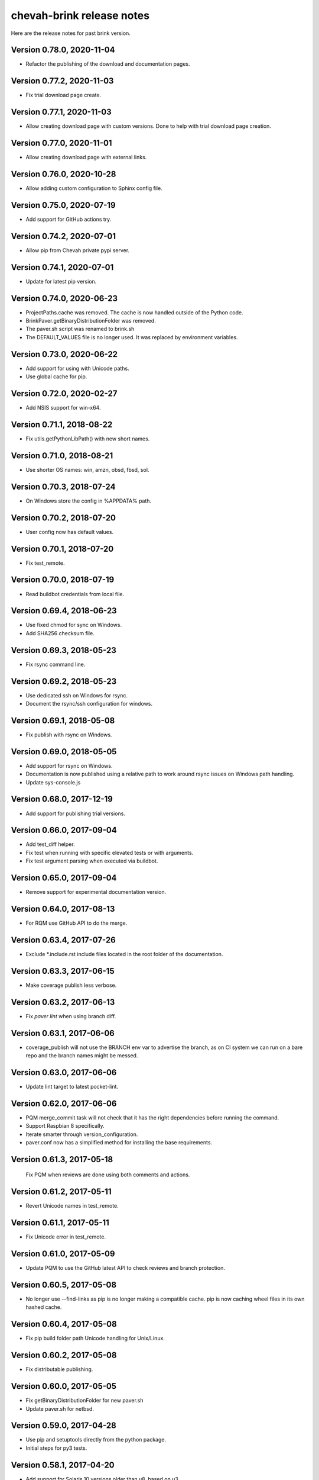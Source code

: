 chevah-brink release notes
==========================

Here are the release notes for past brink version.


Version 0.78.0, 2020-11-04
--------------------------

* Refactor the publishing of the download and documentation pages.


Version 0.77.2, 2020-11-03
--------------------------

* Fix trial download page create.


Version 0.77.1, 2020-11-03
--------------------------

* Allow creating download page with custom versions. Done to help with trial
  download page creation.


Version 0.77.0, 2020-11-01
--------------------------

* Allow creating download page with external links.


Version 0.76.0, 2020-10-28
--------------------------

* Allow adding custom configuration to Sphinx config file.


Version 0.75.0, 2020-07-19
--------------------------

* Add support for GitHub actions try.


Version 0.74.2, 2020-07-01
--------------------------

* Allow pip from Chevah private pypi server.


Version 0.74.1, 2020-07-01
--------------------------

* Update for latest pip version.


Version 0.74.0, 2020-06-23
--------------------------

* ProjectPaths.cache was removed. The cache is now handled outside of the
  Python code.
* BrinkPaver.getBinaryDistributionFolder was removed.
* The paver.sh script was renamed to brink.sh
* The DEFAULT_VALUES file is no longer used.
  It was replaced by environment variables.


Version 0.73.0, 2020-06-22
--------------------------

* Add support for using with Unicode paths.
* Use global cache for pip.


Version 0.72.0, 2020-02-27
--------------------------

* Add NSIS support for win-x64.


Version 0.71.1, 2018-08-22
--------------------------

* Fix utils.getPythonLibPath() with new short names.


Version 0.71.0, 2018-08-21
--------------------------

* Use shorter OS names: win, amzn, obsd, fbsd, sol.


Version 0.70.3, 2018-07-24
--------------------------

* On Windows store the config in %APPDATA% path.


Version 0.70.2, 2018-07-20
--------------------------

* User config now has default values.


Version 0.70.1, 2018-07-20
--------------------------

* Fix test_remote.


Version 0.70.0, 2018-07-19
--------------------------

* Read buildbot credentials from local file.


Version 0.69.4, 2018-06-23
--------------------------

* Use fixed chmod for sync on Windows.
* Add SHA256 checksum file.


Version 0.69.3, 2018-05-23
--------------------------

* Fix rsync command line.


Version 0.69.2, 2018-05-23
--------------------------

* Use dedicated ssh on Windows for rsync.
* Document the rsync/ssh configuration for windows.


Version 0.69.1, 2018-05-08
--------------------------

* Fix publish with rsync on Windows.


Version 0.69.0, 2018-05-05
--------------------------

* Add support for rsync on Windows.
* Documentation is now published using a relative path to work around rsync
  issues on Windows path handling.
* Update sys-console.js


Version 0.68.0, 2017-12-19
--------------------------

* Add support for publishing trial versions.


Version 0.66.0, 2017-09-04
--------------------------

* Add test_diff helper.
* Fix test when running with specific elevated tests or with arguments.
* Fix test argument parsing when executed via buildbot.


Version 0.65.0, 2017-09-04
--------------------------

* Remove support for experimental documentation version.


Version 0.64.0, 2017-08-13
--------------------------

* For RQM use GitHub API to do the merge.


Version 0.63.4, 2017-07-26
--------------------------

* Exclude *.include.rst include files located in the root folder of the
  documentation.


Version 0.63.3, 2017-06-15
--------------------------

* Make coverage publish less verbose.


Version 0.63.2, 2017-06-13
--------------------------

* Fix `paver lint` when using branch diff.


Version 0.63.1, 2017-06-06
--------------------------

* coverage_publish will not use the BRANCH env var to advertise the branch,
  as on CI system we can run on a bare repo and the branch names might be
  messed.


Version 0.63.0, 2017-06-06
--------------------------

* Update lint target to latest pocket-lint.


Version 0.62.0, 2017-06-06
--------------------------

* PQM merge_commit task will not check that it has the right dependencies
  before running the command.
* Support Raspbian 8 specifically.
* Iterate smarter through version_configuration.
* paver.conf now has a simplified method for installing the base requirements.


Version 0.61.3, 2017-05-18
--------------------------

 Fix PQM when reviews are done using both comments and actions.


Version 0.61.2, 2017-05-11
--------------------------

* Revert Unicode names in test_remote.


Version 0.61.1, 2017-05-11
--------------------------

* Fix Unicode error in test_remote.


Version 0.61.0, 2017-05-09
--------------------------

* Update PQM to use the GitHub latest API to check reviews and
  branch protection.


Version 0.60.5, 2017-05-08
--------------------------

* No longer use --find-links as pip is no longer making a compatible cache.
  pip is now caching wheel files in its own hashed cache.


Version 0.60.4, 2017-05-08
--------------------------

* Fix pip build folder path Unicode handling for Unix/Linux.


Version 0.60.2, 2017-05-08
--------------------------

* Fix distributable publishing.


Version 0.60.0, 2017-05-05
--------------------------

* Fix getBinaryDistributionFolder for new paver.sh
* Update paver.sh for netbsd.


Version 0.59.0, 2017-04-28
--------------------------

* Use pip and setuptools directly from the python package.
* Initial steps for py3 tests.


Version 0.58.1, 2017-04-20
--------------------------

* Add support for Solaris 10 versions older than u8, based on u3.


Version 0.58.0, 2017-02-10
--------------------------

* Add an non overwrite option to BrinkFilesystem.copyFolder.


Version 0.57.0, 2017-01-31
--------------------------

* Update paver.sh from python-package to add support for macOS 10.12.
* Test runner can now be configured with a list of default nose arguments.
* Test runner will pass the right token when using sudo.


Version 0.56.0, 2015-08-10
--------------------------

* Release reserved for the new python-distribution.


Version 0.55.28, 2017-01-08
---------------------------

* Add support for OpenBSD 6.0 and newer.


Version 0.55.27, 2016-12-08
---------------------------

* Update msys-console.js to use latest Git for Windows distribution.


Version 0.55.26, 2016-12-05
---------------------------

* Update README to include release notes creation process
* Move 'release-notes' folder to 'test/release-notes' to avoid confusion,
  as the feature files are used on chevah/server only.


Version 0.55.25, 2016-07-20
---------------------------

* Fix creation of empty folder in zip archive.


Version 0.55.24, 2016-06-02
---------------------------

* Add support for SLES 10.
* Skip CODECOV_TOKEN variable passing in test_super on SLES 10 as it has an
  old sudo without support for preserving environment variables.


Version 0.55.23, 2016-05-03
---------------------------

* Fix CODECOV_TOKEN variable passing in test_super.


Version 0.55.22, 2016-05-03
---------------------------

* Add test_os_dependent and test_os_independent tasks.


Version 0.55.21, 2016-05-01
---------------------------

* Don't publish .coveragerc file


Version 0.55.20, 2016-05-01
---------------------------

* Build .coveragerc file under standard name.


Version 0.55.19, 2016-05-01
---------------------------

* Add task to run local tests with coverage and produce stdout, xml and
  html reports.


Version 0.55.18, 2016-05-01
---------------------------

* Remove support for coverage using nose, as coverage is now provided by
  empirical.


Version 0.55.17, 2016-04-30
---------------------------

* Allow disabling coverage from pavement.py.
* Make PR publish option so that coverage can also be published for the
  `master` repo post-merge.
* Fix package under coverage target.


Version 0.55.16, 2016-04-30
---------------------------

* Add support for generating code coverage and sending report to Codecov
  and having Codecov send reports back to GitHub PR.


Version 0.55.15, 2016-03-19
---------------------------

* Add nicer CLI for forcing steps in test_remote.
  You can now use --force-purge.


Version 0.55.14, 2016-03-19
---------------------------

* Fix log output in test_remote --wait to use the logs retrieved over PB.


Version 0.55.13, 2016-02-03
---------------------------

* Add code to build PDF documentation.
* Fix release notes fragment linter on release series branches.
* Publish latest release by default.


Version 0.55.12, 2016-02-03
---------------------------

* Fix merge_commit.


Version 0.55.11, 2016-02-01
---------------------------

* Update RQM to publish the tag on a release.
* Update lint to check that the release branch has no unpublished release
  notes.
* Update lint to check for release notes fragments.


0.55.10 - 02/12/2015
--------------------

* Support FreeBSD.


0.55.9 - 17/11/2015
-------------------

* Publish on staging under different username.


0.55.8 - 08/11/2015
-------------------

* Prefer wheels in pip.


0.55.7 - 07/11/2015
-------------------

* Allow custom url fragment for download and documentation.
* Allow passing PocketLint options.
* Prevent PQM of release series.


0.55.6 - 24/09/2015
-------------------

* Revert to using the DEFAULTS_VALUE file because of issues with python-package.


0.55.5 - 22/09/2015
-------------------

* Get rid of the DEFAULTS_VALUE temp file and the unused 'make-it-happen.sh'.


0.55.4 - 17/09/2015
-------------------

* Support Raspbian.


0.55.3 - 17/09/2015
-------------------

* Allow custom page title for the the download page.


0.55.2 - 17/09/2015
-------------------

* Allow fine grained customization of the download page.


0.55.1 - 08/09/2015
-------------------

* Create Sphinx build files outside of the output dir.


0.55.0 - 09/08/2015
-------------------

* Fix loading of paver.conf variables.
* Add support for linked tar.gz download files.


0.54.4 - 16/04/2015
-------------------

* Fix merge_init and merge_commit step.


0.54.1 - 16/04/2015
-------------------

* Improve error messages for git set remote.
* Set remote automatically from GitHub url.


0.54.0 - 16/04/2015
-------------------

* Update PQM to work with GitHub push.
* Update URL used in new GitHub pull requests.
* Update test_remote to allow `--force_*` commands.


0.53.1 - 02/04/2015
-------------------

* Fix approval of a review if there is a `needs-changes` before a
  `changes-approved` marker.
* Fix `which` on OSX for Unicode paths.


0.53.0 - 11/03/2015
-------------------

* Remove compiler options from paver.sh, they are no longer needed here.
* Use an updated buildbot that doesn't require bz2 support.


0.52.0 - 04/03/2015
-------------------

* Add support for `changes-approved` command in PQM.


0.51.0 - 24/02/2015
-------------------

* Add ARM64 support.
* Add HP-UX support.
* Fix OS detection for Solaris 9 and OS X 10.10.
* Allow unreadable directories in PATH.


0.50.0 - 13/02/2015
-------------------

* Refactored OS detection.


0.49.3 - 07/01/2015
-------------------

* Fix execution of python elevated test.


0.49.2 - 07/01/2015
-------------------

* Really fix publishing versioned documentation.


0.49.1 - 07/01/2015
-------------------

* Fix publishing versioned documentation.


0.49.0 - 06/01/2015
-------------------

* Update publish task to put versioned documentation into dedicated folder.


0.48.1 - 08/01/2015
-------------------

* Fix paver clean on RHEL 4.


0.48.0 - 18/12/2014
-------------------

* Update linter to check for ticket id of current branch. This should make
  sure known issues are kept in sync.


0.48.0 - 18/12/2014
-------------------

* Update linter to check for ticket id of current branch. This should make
  sure known issues are kept in sync.


0.47.1 - 04/11/2014
-------------------

* Fix removing folders with read-only files on Windows.


0.47.0 - 04/10/2014
-------------------

* Add support for OS X 10.8.
* Rename `get_default_values` to `detect_os`.
* Add /usr/local/bin to the default PATHs.


0.46.3 - 22/09/2014
-------------------

* Revert changes from 0.46.2 as they were bad.


0.46.2 - 22/09/2014
-------------------

* Fix PQM merge_init when branch name is not available on repo. Use only
  branch SHA instead of branch name.


0.46.1 - 22/09/2014
-------------------

* Fix OS detection for RHEL 7.
* Accidentally releases with code from 0.46.2


0.46.0 - 14/08/2014
-------------------

* Add support for RHEL 7.


0.45.2 - 05/09/2014
-------------------

* Fix PQM merge which was not explicitly pushing to origin:master.


0.45.1 - 18/08/2014
-------------------

* Fix PQM merge which was not updating master before merge and so failing
  to push finale changes to origin.


0.45.0 - 14/08/2014
-------------------

* Add support for Ubuntu 14.04.


0.44.1 - 29/07/2014
-------------------

* Fix PQM merge_init to not depend on branch name, but use commit SHA
  instead.


0.44.0 - 13/07/2014
-------------------

* Undo removal of download page generation, since this method is used by
  multiple projects.


0.43.0 - 13/07/2014
-------------------

* Update documentation publish script to also copy latest version.
* To publish documentation, users need to define a `documentation_website`
  task.


0.42.0 - 13/07/2014
-------------------

* Remove functionality to created download page.
* Update Sphinx docs generation to create with different themes.


0.41.0 - 27/06/2014
-------------------

* Fix arch detection on Solaris.


0.40.1 - 16/04/2014
-------------------

* Sync with latest master.
* Fix release notes dates.


0.40.0 - 15/04/2014
-------------------

* Update release helpers to latest build system.
* Rename 'release',  to 'publish' and move it in qm.py.


0.39.2 - 25/03/2014
-------------------

* Fix QM merge_init.
* Add dedicated test_review task.


0.39.1 - 11/03/2014
-------------------

* Update lint task to latest buildbot changes.


0.39.0 - 10/03/2014
-------------------

* Update steps for latest buildbot changes.


0.38.1 - 06/03/2014
-------------------

* Fix PQM merge_init step.


0.38.0 - 05/03/2014
-------------------

* Add support to specify branch name for linter from command line.


0.37.1 - 06/02/2014
-------------------

* Add case insensitive search for markers.


0.37.0 - 05/02/2014
-------------------

* Add linter for FIXME:123: and TO DO markers.


0.36.0 - 05/02/2014
-------------------

* Update to latest pocket-lint and pep8 and fix newly discovered errors.
* Remove support for jslint/jshint as we now use closure-linter.


0.35.0 - 05/02/2014
-------------------

* Add default quick linter. Use -a / --all to lint all files.
* Remove support for JSHint as we now use google-closure-linter.


0.34.0 - 13/01/2014
-------------------

* Add support for legacy client 1.5.


0.33.7 - 24/12/2013
-------------------

* Update release managers parsing to latest buildbot.


0.33.6 - 23/12/2013
-------------------

* Revert 'elevated' exclusion from default test.


0.33.5 - 19/12/2013
-------------------

* Fix test arguments for buildslave.


0.33.4 - 15/12/2013
-------------------

* Fix conversion to Windows new lines.


0.33.3 - 12/12/2013
-------------------

* Fix rendering of RST files so that it is always called from project root.
  docutils has an ugly template loading behaviour. Templates path is resolved
  at module load time and is relative to current working directory.
* Update paver.sh to bootstrap python packages from a PyPi index.


0.33.2 - 12/12/2013
-------------------

* Fix fixDosEndlines to support old `.config` files.


0.33.1 - 12/12/2013
-------------------

* Clean pyc files in `clean` command.
* Use native windows command for removing folders. This gives a big
  performance boots.


0.33.0 - 12/12/2013
-------------------

* Remove paver.sh specific scripts from pavement.py and move script
  configuration variables in a dedicated file.
* Fix downloading binary distribution into local cache.


0.32.0 - 30/11/2013
-------------------

* Use self contained repository by removing all dependencies to local
  brink repository and keeping cached data in repository build folder.


0.31.1 - 19/11/2013
-------------------

* Exit with non-zero result when documentation test failed.


0.31.0 - 06/11/2013
-------------------

* PQM merges the branch with squash and manually closes the GitHub pull
  request.


0.30.0 - 09/10/2013
-------------------

* Add `lint --quick` option to check only changed files since master.
* Add `lint --dry` option to show what files and folders are linted.


0.29.0 - 03/10/2013
-------------------

* Add verbose mode for rsync.
* Use verbose rsync for publishing documentation and distributables.
* Fix creation of download page for production.


0.28.0 - 24/09/2013
-------------------

* Exclude selenium tests from default python tests.


0.26.0 - 03/09/2013
-------------------

* On Windows, make a priority finding paths with extensions.
* Add node-js and npm commands.


0.24.0 - 03/06/2013
-------------------

* Rename 'paver test' into 'paver test_python' and don't run lint tests.


0.23.0 - 03/06/2013
-------------------

* Add fully functional build support system.
* Fix sending test arguments in `paver test_remote`.


0.22.0 - 03/06/2013
-------------------

* Added msys-console script.


0.21.7 - 17/05/2013
-------------------

* Remove copyPython as we now use getBinaryDistributionFolder.
* add '--latest' option to `paver pqm`.


0.21.6 - 13/05/2013
-------------------

* Allow getOption to work even when task options were not defined.
* Reduce logging for makensis command.


0.21.5 - 12/05/2013
-------------------

* Add pave.getBinaryDistributionFolder().


0.21.4 - 12/05/2013
-------------------

* Add RQM and PQM tasks in brink.qm.


0.21.3 - 12/05/2013
-------------------

* Publish according to target argument.


0.21.2 - 12/05/2013
-------------------

* By default, don't wait for test_remote tasks.


0.21.1 - 12/05/2013
-------------------

* Add support for custom properties in test_remote.


0.21.0 - 12/05/2013
-------------------

* Add support for Python 2.7 where simplejson is not available.


0.20.1 - 23/04/2013
-------------------

* Add User Agent for github api requests.


0.20.0 - 24/04/2013
-------------------

* Remove usage of shared requirements file.
* Add versioned documentation and download pages.
